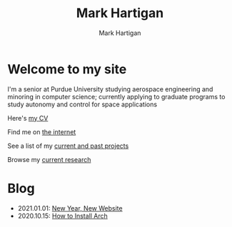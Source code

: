 #+title: Mark Hartigan
#+author: Mark Hartigan
#+email: hartigan@purdue.edu
#+creator: <a href="https://www.gnu.org/software/emacs/">Emacs</a> 27.1 (<a href="https://orgmode.org">Org</a> mode 9.3)
#+options: toc:nil num:nil
#+options: html-link-use-abs-url:nil html-postamble:t
#+options: html-preamble:t html-scripts:t html-style:nil
#+options: html5-fancy:nil tex:t
#+html_doctype: xhtml-strict
#+html_container: div
#+description:
#+keywords:
#+html_link_home: index.html
#+html_link_up:
#+html_mathjax:
#+html_head: <link rel="preconnect" href="https://fonts.gstatic.com">
#+html_head: <link href="https://fonts.googleapis.com/css2?family=Ubuntu+Mono&display=swap" rel="stylesheet">
#+html_head: <link rel="stylesheet" type="text/css" href="css/stylesheet.css" />
#+html_head: <link rel="icon" type="image/png" href="ref/favicon.png" />
#+html_head: <script data-goatcounter="https://mchartigan.goatcounter.com/count" async src="//gc.zgo.at/count.js"></script>
#+subtitle:
#+infojs_opt:
#+latex_header:

* Welcome to my site

I'm a senior at Purdue University studying aerospace engineering and minoring in computer science; currently applying to graduate programs to study autonomy and control for space applications

Here's [[file:ref/cv.pdf][my CV]]

Find me on [[file:links.html][the internet]]

See a list of my [[file:projects.html][current and past projects]]

Browse my [[file:research.html][current research]]

* Blog

+ 2021.01.01: [[file:blog/20210101.html][New Year, New Website]]
+ 2020.10.15: [[file:blog/20201015.html][How to Install Arch]]
